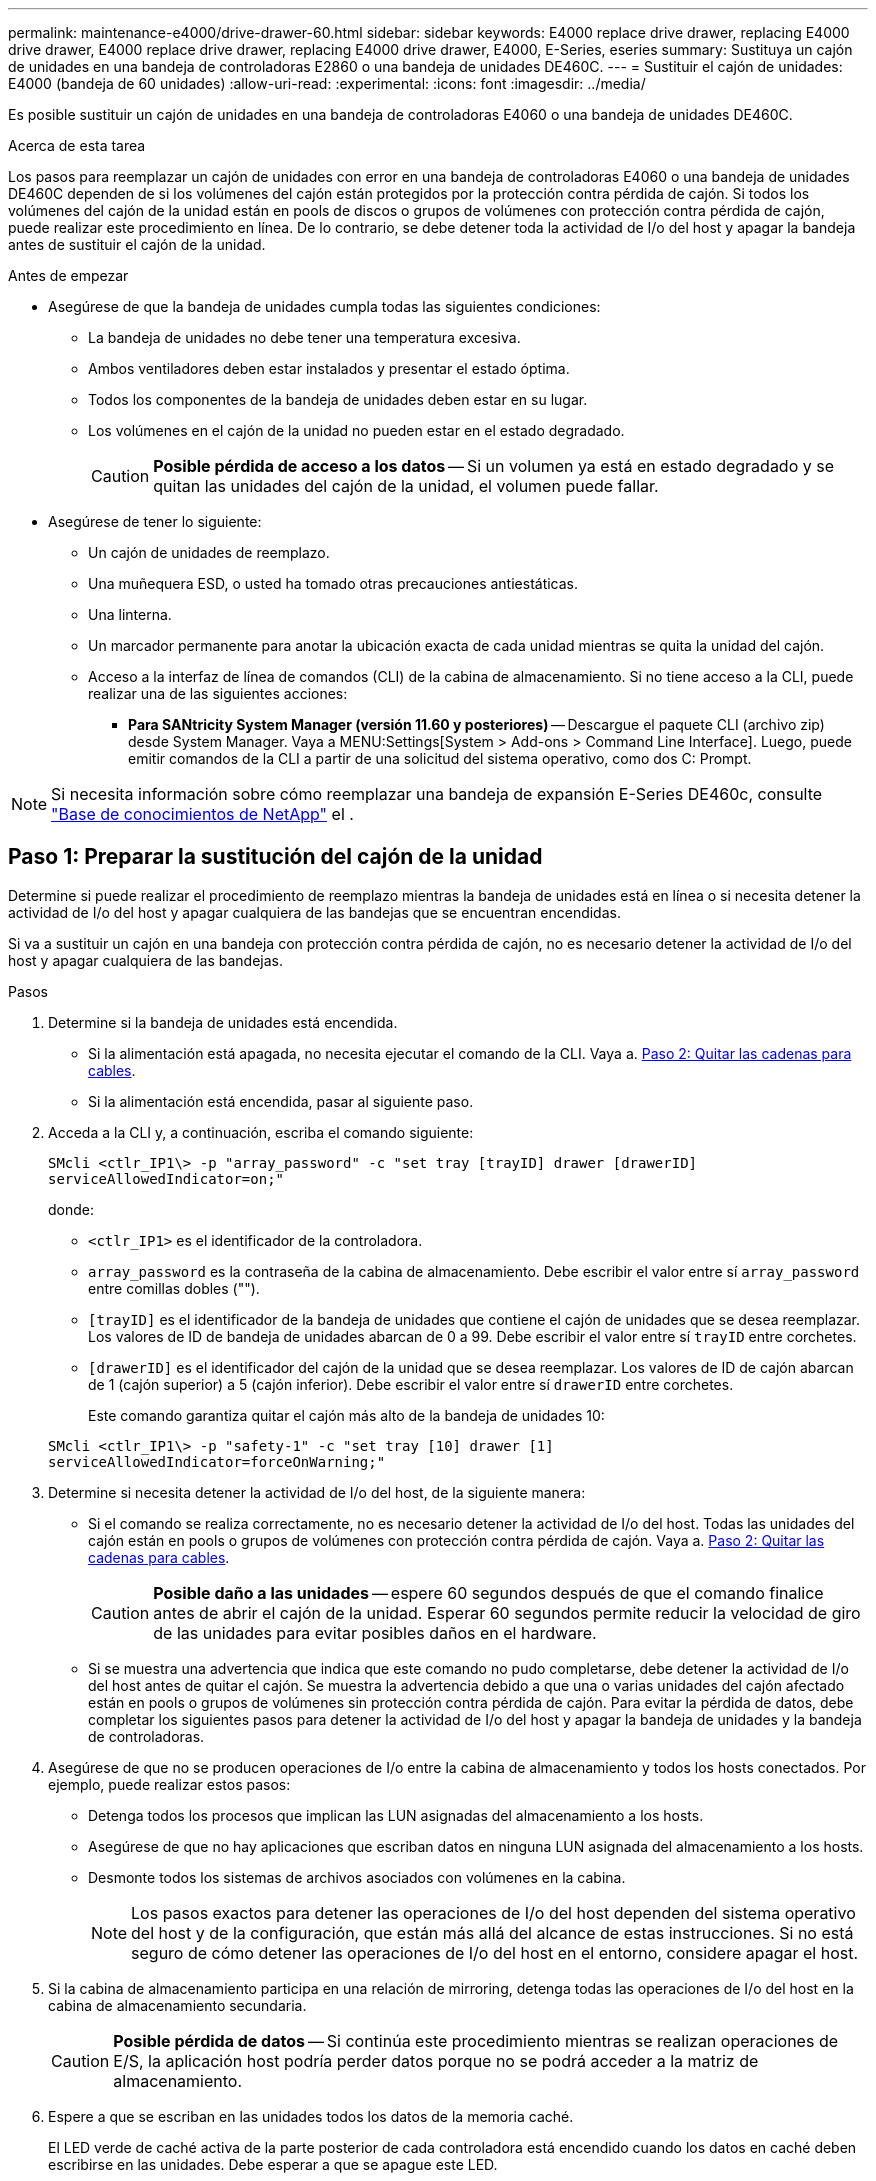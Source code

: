 ---
permalink: maintenance-e4000/drive-drawer-60.html 
sidebar: sidebar 
keywords: E4000 replace drive drawer, replacing E4000 drive drawer, E4000 replace drive drawer, replacing E4000 drive drawer, E4000, E-Series, eseries 
summary: Sustituya un cajón de unidades en una bandeja de controladoras E2860 o una bandeja de unidades DE460C. 
---
= Sustituir el cajón de unidades: E4000 (bandeja de 60 unidades)
:allow-uri-read: 
:experimental: 
:icons: font
:imagesdir: ../media/


[role="lead"]
Es posible sustituir un cajón de unidades en una bandeja de controladoras E4060 o una bandeja de unidades DE460C.

.Acerca de esta tarea
Los pasos para reemplazar un cajón de unidades con error en una bandeja de controladoras E4060 o una bandeja de unidades DE460C dependen de si los volúmenes del cajón están protegidos por la protección contra pérdida de cajón. Si todos los volúmenes del cajón de la unidad están en pools de discos o grupos de volúmenes con protección contra pérdida de cajón, puede realizar este procedimiento en línea. De lo contrario, se debe detener toda la actividad de I/o del host y apagar la bandeja antes de sustituir el cajón de la unidad.

.Antes de empezar
* Asegúrese de que la bandeja de unidades cumpla todas las siguientes condiciones:
+
** La bandeja de unidades no debe tener una temperatura excesiva.
** Ambos ventiladores deben estar instalados y presentar el estado óptima.
** Todos los componentes de la bandeja de unidades deben estar en su lugar.
** Los volúmenes en el cajón de la unidad no pueden estar en el estado degradado.
+

CAUTION: *Posible pérdida de acceso a los datos* -- Si un volumen ya está en estado degradado y se quitan las unidades del cajón de la unidad, el volumen puede fallar.



* Asegúrese de tener lo siguiente:
+
** Un cajón de unidades de reemplazo.
** Una muñequera ESD, o usted ha tomado otras precauciones antiestáticas.
** Una linterna.
** Un marcador permanente para anotar la ubicación exacta de cada unidad mientras se quita la unidad del cajón.
** Acceso a la interfaz de línea de comandos (CLI) de la cabina de almacenamiento. Si no tiene acceso a la CLI, puede realizar una de las siguientes acciones:
+
*** *Para SANtricity System Manager (versión 11.60 y posteriores)* -- Descargue el paquete CLI (archivo zip) desde System Manager. Vaya a MENU:Settings[System > Add-ons > Command Line Interface]. Luego, puede emitir comandos de la CLI a partir de una solicitud del sistema operativo, como dos C: Prompt.







NOTE: Si necesita información sobre cómo reemplazar una bandeja de expansión E-Series DE460c, consulte https://kb.netapp.com/on-prem/E-Series/Hardware-KBs/How_to_replace_an_E_Series_DE460c_controller_expansion_shelf["Base de conocimientos de NetApp"^] el .



== Paso 1: Preparar la sustitución del cajón de la unidad

Determine si puede realizar el procedimiento de reemplazo mientras la bandeja de unidades está en línea o si necesita detener la actividad de I/o del host y apagar cualquiera de las bandejas que se encuentran encendidas.

Si va a sustituir un cajón en una bandeja con protección contra pérdida de cajón, no es necesario detener la actividad de I/o del host y apagar cualquiera de las bandejas.

.Pasos
. Determine si la bandeja de unidades está encendida.
+
** Si la alimentación está apagada, no necesita ejecutar el comando de la CLI. Vaya a. <<Paso 2: Quitar las cadenas para cables>>.
** Si la alimentación está encendida, pasar al siguiente paso.


. Acceda a la CLI y, a continuación, escriba el comando siguiente:
+
[listing]
----
SMcli <ctlr_IP1\> -p "array_password" -c "set tray [trayID] drawer [drawerID]
serviceAllowedIndicator=on;"
----
+
donde:

+
** `<ctlr_IP1>` es el identificador de la controladora.
**  `array_password` es la contraseña de la cabina de almacenamiento. Debe escribir el valor entre sí `array_password` entre comillas dobles ("").
** `[trayID]` es el identificador de la bandeja de unidades que contiene el cajón de unidades que se desea reemplazar. Los valores de ID de bandeja de unidades abarcan de 0 a 99. Debe escribir el valor entre sí `trayID` entre corchetes.
** `[drawerID]` es el identificador del cajón de la unidad que se desea reemplazar. Los valores de ID de cajón abarcan de 1 (cajón superior) a 5 (cajón inferior). Debe escribir el valor entre sí `drawerID` entre corchetes.
+
Este comando garantiza quitar el cajón más alto de la bandeja de unidades 10:



+
[listing]
----
SMcli <ctlr_IP1\> -p "safety-1" -c "set tray [10] drawer [1]
serviceAllowedIndicator=forceOnWarning;"
----
. Determine si necesita detener la actividad de I/o del host, de la siguiente manera:
+
** Si el comando se realiza correctamente, no es necesario detener la actividad de I/o del host. Todas las unidades del cajón están en pools o grupos de volúmenes con protección contra pérdida de cajón. Vaya a. <<Paso 2: Quitar las cadenas para cables>>.
+

CAUTION: *Posible daño a las unidades* -- espere 60 segundos después de que el comando finalice antes de abrir el cajón de la unidad. Esperar 60 segundos permite reducir la velocidad de giro de las unidades para evitar posibles daños en el hardware.

** Si se muestra una advertencia que indica que este comando no pudo completarse, debe detener la actividad de I/o del host antes de quitar el cajón. Se muestra la advertencia debido a que una o varias unidades del cajón afectado están en pools o grupos de volúmenes sin protección contra pérdida de cajón. Para evitar la pérdida de datos, debe completar los siguientes pasos para detener la actividad de I/o del host y apagar la bandeja de unidades y la bandeja de controladoras.


. Asegúrese de que no se producen operaciones de I/o entre la cabina de almacenamiento y todos los hosts conectados. Por ejemplo, puede realizar estos pasos:
+
** Detenga todos los procesos que implican las LUN asignadas del almacenamiento a los hosts.
** Asegúrese de que no hay aplicaciones que escriban datos en ninguna LUN asignada del almacenamiento a los hosts.
** Desmonte todos los sistemas de archivos asociados con volúmenes en la cabina.
+

NOTE: Los pasos exactos para detener las operaciones de I/o del host dependen del sistema operativo del host y de la configuración, que están más allá del alcance de estas instrucciones. Si no está seguro de cómo detener las operaciones de I/o del host en el entorno, considere apagar el host.



. Si la cabina de almacenamiento participa en una relación de mirroring, detenga todas las operaciones de I/o del host en la cabina de almacenamiento secundaria.
+

CAUTION: *Posible pérdida de datos* -- Si continúa este procedimiento mientras se realizan operaciones de E/S, la aplicación host podría perder datos porque no se podrá acceder a la matriz de almacenamiento.

. Espere a que se escriban en las unidades todos los datos de la memoria caché.
+
El LED verde de caché activa de la parte posterior de cada controladora está encendido cuando los datos en caché deben escribirse en las unidades. Debe esperar a que se apague este LED.

. En la página Inicio del Administrador del sistema de SANtricity, seleccione *Ver operaciones en curso*.
. Espere a que se completen todas las operaciones antes de continuar con el siguiente paso.
. Apague las bandejas mediante uno de los siguientes procedimientos:
+
** _Si va a sustituir un cajón en una estantería *con* Protección contra pérdida de cajón_: NO es necesario apagar ninguno de los estantes. Puede realizar el procedimiento de sustitución mientras el cajón de la unidad está en línea, ya que el comando CLI del indicador de permiso de acción de servicio del cajón se ha completado correctamente.
** _Si va a sustituir un cajón en una bandeja *controladora* *sin* Protección contra pérdida de cajón_:
+
... Apague ambos switches de alimentación de la bandeja de controladoras.
... Espere a que todos los LED de la bandeja de controladoras se apagen.


** _Si va a sustituir un cajón en una bandeja de unidades *expansión* *sin* Protección contra pérdida de cajón_:
+
... Apague ambos switches de alimentación de la bandeja de controladoras.
... Espere a que todos los LED de la bandeja de controladoras se apagen.
... Apague ambos interruptores de alimentación de la bandeja de unidades.
... Espere dos minutos para que se detenga la actividad de la unidad.








== Paso 2: Quitar las cadenas para cables

Quite ambas cadenas para cables de manera que pueda quitar y reemplazar un cajón de unidades con errores.

.Acerca de esta tarea
Cada cajón de unidades tiene cadenas para cables izquierda y derecha. Las cadenas para cables izquierda y derecha permiten que los cajones se deslizen hacia adentro y hacia afuera.

Los extremos metálicos de las cadenas para cables se deslizan en los rieles guía verticales y horizontales correspondientes dentro de la carcasa, de la siguiente manera:

* Los rieles guía verticales izquierdo y derecho conectan la cadena de cables al plano medio del gabinete.
* Los rieles guía horizontales izquierdo y derecho conectan la cadena de cables con el cajón individual.



CAUTION: *Posible daño de hardware* -- Si la bandeja de la unidad está encendida, la cadena del cable se activa hasta que ambos extremos se desenchufan. Para evitar cortocircuitos en el equipo, no permita que el conector de la cadena de cables desenchufado toque el chasis metálico si el otro extremo de la cadena de cables sigue enchufado.

.Pasos
. Asegúrese de que la bandeja de unidades y la bandeja de controladoras ya no tengan actividad de I/o y esté apagada, o bien haya emitido el `Set Drawer Attention Indicator` Comando de la CLI.
. En la parte posterior de la bandeja de unidades, quite el contenedor de ventilador derecho:
+
.. Pulse la pestaña naranja para liberar el asa del contenedor de ventilador.
+
La figura muestra el asa del contenedor de ventilador extendido y liberado de la pestaña naranja de la izquierda.

+
image::../media/28_dwg_e2860_de460c_fan_canister_handle_with_callout_maint-e2800.gif[Asa del contenedor de ventilador]

+
*(1)* _manivela del contenedor de ventilador_

.. Mediante la palanca, tire del contenedor de ventilador para sacarlo de la bandeja de unidades y separarlo.
.. Si la bandeja está encendida, asegúrese de que el ventilador izquierdo alcance su velocidad máxima.
+

CAUTION: *Posible daño en el equipo debido al sobrecalentamiento* -- Si la bandeja está encendida, no extraiga ambos ventiladores al mismo tiempo. De lo contrario, el equipo podría sobrecalentarse.



. Determine qué cadena de cables debe desconectarse:
+
** Si la alimentación está encendida, el LED de atención ámbar de la parte frontal del cajón indica la cadena de cables que necesita desconectar.
** Si la alimentación está apagada, debe determinar manualmente cuál de las cinco cadenas para cables desea desconectar. En la figura, se muestra el lado derecho de la bandeja de unidades con el compartimento de ventiladores quitado. Con el compartimento de ventiladores quitado, se pueden ver las cinco cadenas para cables y los conectores vertical y horizontal de cada cajón.
+
La cadena de cables superior está conectada al cajón de mando 1. La cadena de cables inferior está conectada al cajón de mando 5. Se proporcionan las anotaciones para el cajón de la unidad 1.

+
image::../media/trafford_cable_rail_1_maint-e2800.gif[Cadena de cables y conectores para el cajón de transmisión]

+
*(1)* _cable cadena_

+
*(2)* _conector vertical (conectado a plano medio)_

+
*(3)* _conector horizontal (conectado al cajón)_



. Para facilitar el acceso, utilice el dedo para mover la cadena de cables del lado derecho hacia la izquierda.
. Desconecte cualquiera de las cadenas de cable derecha de su riel guía vertical correspondiente.
+
.. Con una linterna, localice el anillo naranja en el extremo de la cadena de cables que está conectada al riel guía vertical de la carcasa.
+
image::../media/trafford_cable_rail_3_maint-e2800.gif[Anillo naranja para el riel vertical y la cadena de cables para el cajón de la unidad]

+
*(1)* _anillo naranja en la guía vertical rail_

+
*(2)* _cadena de cables, parcialmente quitada_

.. Para desenganchar la cadena de cables, inserte el dedo en el anillo naranja y presione hacia el centro del sistema.
.. Para desenchufar la cadena del cable, tire con cuidado del dedo hacia usted aproximadamente 2.5 cm (1 pulgada). Dejar el conector de la cadena de cables dentro del raíl guía vertical. (Si la bandeja de la unidad está encendida, no permita que el conector de la cadena de cables toque el chasis metálico.)


. Desconecte el otro extremo de la cadena de cables:
+
.. Con una linterna, localice el anillo naranja en el extremo de la cadena de cables que está fijado al riel guía horizontal de la carcasa.
+
La figura muestra el conector horizontal de la derecha y la cadena del cable desconectada y parcialmente retirada del lado izquierdo.

+
image::../media/trafford_cable_rail_2_maint-e2800.gif[Anillo naranja para el riel horizontal y la cadena de cables para el cajón de la unidad]

+
*(1)* _anillo naranja en el riel guía horizontal_

+
*(2)* _cadena de cables, parcialmente quitada_

.. Para desenganchar la cadena de cables, inserte suavemente el dedo en el anillo naranja y presione hacia abajo.
+
La figura muestra el anillo naranja del riel guía horizontal (consulte el elemento 1 de la figura anterior), ya que se empuja hacia abajo para que el resto de la cadena de cables pueda extraerse de la carcasa.

.. Tire del dedo hacia usted para desenchufar la cadena de cables.


. Saque con cuidado toda la cadena de cables de la bandeja de unidades.
. Sustituya el contenedor de ventilador derecho:
+
.. Deslice completamente el contenedor de ventilador dentro de la bandeja.
.. Mueva el asa del contenedor de ventilador hasta que encaje con la lengüeta naranja.
.. Si la bandeja de unidades recibe alimentación, confirme que el LED de atención ámbar de la parte posterior del ventilador no está iluminado y que el aire sale de la parte posterior del ventilador.
+
El LED puede permanecer encendido durante un minuto después de reinstalar el ventilador, mientras que ambos ventiladores se asientan a la velocidad correcta.

+
Si la alimentación está apagada, los ventiladores no funcionan y el LED no está encendido.



. En la parte posterior de la bandeja de unidades, quite el contenedor de ventilador izquierdo.
. Si la bandeja de unidades recibe alimentación, asegúrese de que el ventilador derecho vaya a su velocidad máxima.
+

CAUTION: *Posibles daños en el equipo debido al sobrecalentamiento* -- Si la bandeja está encendida, no extraiga ambos ventiladores al mismo tiempo. De lo contrario, el equipo podría sobrecalentarse.

. Desconecte la cadena de cables izquierda de su guía vertical:
+
.. Con una linterna, localice el anillo naranja en el extremo de la cadena de cables conectado al riel guía vertical.
.. Para desenganchar la cadena de cables, inserte el dedo en el anillo naranja.
.. Para desenchufar la cadena de cables, tire hacia usted aproximadamente 2.5 cm (1 pulgada). Dejar el conector de la cadena de cables dentro del raíl guía vertical.
+

CAUTION: *Posible daño de hardware* -- Si la bandeja de la unidad está encendida, la cadena del cable se activa hasta que ambos extremos se desenchufan. Para evitar cortocircuitos en el equipo, no permita que el conector de la cadena de cables desenchufado toque el chasis metálico si el otro extremo de la cadena de cables sigue enchufado.



. Desconecte la cadena de cables izquierda del raíl de guía horizontal y tire de toda la cadena de cables para sacarla de la bandeja de unidades.
+
Si está realizando este procedimiento con la alimentación encendida, todos los LED se apagan al desconectar el último conector de la cadena del cable, incluido el LED de atención ámbar.

. Sustituya el contenedor de ventilador izquierdo. Si la bandeja de unidades recibe alimentación, confirme que el LED ámbar de la parte posterior del ventilador no está iluminado y que sale aire de la parte posterior del ventilador.
+
El LED puede permanecer encendido durante un minuto después de reinstalar el ventilador, mientras que ambos ventiladores se asientan a la velocidad correcta.





== Paso 3: Quitar el cajón de unidades con errores

Quite un cajón de unidades con errores para reemplazarlo con uno nuevo.


CAUTION: *Posible pérdida de acceso a los datos* -- los campos magnéticos pueden destruir todos los datos de la unidad y causar daños irreparables a los circuitos de la unidad. Para evitar la pérdida de acceso a los datos y daños en las unidades, mantenga siempre las unidades alejadas de los dispositivos magnéticos.

.Pasos
. Asegúrese de que:
+
** Las cadenas para cables derecha e izquierda están desconectadas.
** Se sustituyen los compartimentos de ventiladores derecho e izquierdo.


. Quite el panel frontal de la parte delantera de la bandeja de unidades.
. Desenganche el cajón de mando tirando de ambas palancas.
. Con las palancas extendidas, tire con cuidado del cajón de la unidad hasta que se detenga. No quite completamente el cajón de unidades de la bandeja de unidades.
. Si ya se han creado y asignado volúmenes, use un marcador permanente para indicar la ubicación exacta de cada unidad. Por ejemplo, utilizando el siguiente dibujo como referencia, escriba el número de ranura adecuado en la parte superior de cada unidad.
+
image::../media/dwg_trafford_drawer_with_hdds_callouts_maint-e2800.gif[Números de ranura de unidad]

+

CAUTION: **Posible pérdida de acceso a datos** -- Asegúrese de registrar la ubicación exacta de cada unidad antes de retirarla.

. Quite las unidades del cajón de la unidad:
+
.. Tire suavemente hacia atrás del pestillo de liberación naranja que se ve en la parte frontal central de cada unidad.
.. Levante la manija de la unidad hasta la posición vertical.
.. Utilice el asa para levantar la unidad del cajón de la unidad.
+
image::../media/92_dwg_de6600_install_or_remove_drive_maint-e2800.gif[Utilice el asa de leva para levantar la transmisión del cajón]

.. Coloque la unidad sobre una superficie plana y sin estática y lejos de los dispositivos magnéticos.


. Quite el cajón de la unidad:
+
.. Coloque la palanca de liberación de plástico en cada lado del cajón de la unidad.
+
image::../media/92_pht_de6600_drive_drawer_release_lever_maint-e2800.gif[Suelte la palanca para extraer el cajón]

+
*(1)* _palanca de liberación del cajón de la unidad_

.. Desconecte las dos palancas de liberación tirando de los pestillos hacia usted.
.. Mientras sujeta ambas palancas de liberación, tire de la bandeja de transmisión hacia usted.
.. Quite el cajón de unidades de la bandeja de unidades.






== Paso 4: Instale un nuevo cajón de unidades

Instale un cajón de unidades nuevo para reemplazar el con errores.

.Pasos
. Desde la parte frontal de la bandeja de unidades, haga brillar una linterna en la ranura vacía del cajón y localice el vaso de bloqueo para esa ranura.
+
El conjunto del vaso con cierre de bloqueo es una función de seguridad que evita que pueda abrir más de un cajón de accionamiento a la vez.

+
image::../media/92_pht_de6600_lock_out_tumbler_detail_maint-e2800.gif[Vaso de bloqueo y guía del cajón]

+
*(1)* _Lock-Out Tumbler_

+
*(2)* _guía de cajones_

. Coloque el cajón de unidades de repuesto delante de la ranura vacía y ligeramente a la derecha del centro.
+
La colocación del cajón ligeramente a la derecha del centro ayuda a garantizar que el vaso de bloqueo y la guía del cajón están correctamente acoplados.

. Deslice el cajón de la unidad dentro de la ranura y asegúrese de que la guía del cajón se desliza debajo del vaso de bloqueo.
+

CAUTION: *Riesgo de daños en el equipo* -- se produce un daño si la guía del cajón no se desliza debajo del vaso de bloqueo.

. Empuje con cuidado el cajón de la unidad hasta que el pestillo se acople completamente.
+
Experimentar un mayor nivel de resistencia es normal al presionar el cajón por primera vez.

+

CAUTION: *Riesgo de daños en el equipo* -- deje de empujar el cajón de accionamiento si siente que está agarrotado. Utilice las palancas de liberación de la parte delantera del cajón para desdeslizar el cajón hacia atrás. A continuación, vuelva a insertar el cajón en la ranura, asegúrese de que el vaso está por encima del raíl y los rieles están alineados correctamente.





== Paso 5: Fije las cadenas para cables

Conecte las cadenas para cables de manera que pueda volver a instalar las unidades en el cajón de las unidades.

.Acerca de esta tarea
Al conectar una cadena de cables, invierta el orden que utilizó al desconectar la cadena de cables. Debe insertar el conector horizontal de la cadena en el riel guía horizontal de la carcasa antes de insertar el conector vertical de la cadena en el riel guía vertical de la carcasa.

.Pasos
. Asegúrese de que:
+
** Se instaló un nuevo cajón de unidades.
** Tiene dos cadenas para cables de repuesto, marcadas COMO IZQUIERDA y DERECHA (en el conector horizontal junto al cajón de la unidad).


. En la parte posterior de la bandeja de unidades, quite el contenedor de ventilador del lado derecho y déjelo en un lugar.
. Si la bandeja está encendida, asegúrese de que el ventilador izquierdo vaya a su velocidad máxima.
+

CAUTION: *Posibles daños en el equipo debido al sobrecalentamiento* -- Si la bandeja está encendida, no extraiga ambos ventiladores al mismo tiempo. De lo contrario, el equipo podría sobrecalentarse.

. Conecte la cadena de cables derecha:
+
.. Localice los conectores horizontal y vertical en la cadena de cables derecha y el riel guía horizontal y vertical correspondiente dentro de la carcasa.
.. Alinee ambos conectores de la cadena de cables con sus guías correspondientes.
.. Deslice el conector horizontal de la cadena de cables sobre el riel guía horizontal y empújelo hasta el máximo.
+

CAUTION: *Riesgo de avería del equipo* -- Asegúrese de deslizar el conector en el riel de guía. Si el conector descansa sobre la parte superior del riel guía, pueden producirse problemas cuando el sistema funciona.

+
La figura muestra los rieles guía horizontal y vertical para el segundo cajón de unidades del compartimento.

+
image::../media/2860_dwg_both_guide_rails_maint-e2800.gif[Guías horizontales y verificadas]

+
*(1)* _Guía horizontal rail_

+
*(2)* _Guía vertical rail_

.. Deslice el conector vertical de la cadena de cables derecha en el riel guía vertical.
.. Después de volver a conectar ambos extremos de la cadena del cable, tire con cuidado de la cadena del cable para verificar que ambos conectores estén bloqueados.
+

CAUTION: *Riesgo de avería del equipo* -- Si los conectores no están bloqueados, la cadena de cables podría soltarse durante el funcionamiento de la bandeja.



. Vuelva a instalar el contenedor de ventilador derecho. Si la bandeja de unidades recibe alimentación, confirme que el LED ámbar de la parte posterior del ventilador está apagado y que el aire sale de la parte posterior.
+
El LED podría permanecer encendido durante un minuto después de volver a instalar el ventilador mientras el ventilador se instala a la velocidad correcta.

. En la parte posterior de la bandeja de unidades, quite el contenedor de ventilador en el lado izquierdo de la bandeja.
. Si se enciende la bandeja, asegúrese de que el ventilador derecho alcance su velocidad máxima.
+

CAUTION: *Posibles daños en el equipo debido al sobrecalentamiento* -- Si la bandeja está encendida, no extraiga ambos ventiladores al mismo tiempo. De lo contrario, el equipo podría sobrecalentarse.

. Vuelva a colocar la cadena de cables izquierda:
+
.. Localice los conectores horizontal y vertical en la cadena de cables y sus guías horizontales y verticales correspondientes dentro de la carcasa.
.. Alinee ambos conectores de la cadena de cables con sus guías correspondientes.
.. Deslice el conector horizontal de la cadena de cables en el riel guía horizontal y empújelo hasta el máximo.
+

CAUTION: *Riesgo de avería del equipo* -- Asegúrese de deslizar el conector dentro del raíl guía. Si el conector descansa sobre la parte superior del riel guía, pueden producirse problemas cuando el sistema funciona.

.. Deslice el conector vertical de la cadena de cables izquierda en el riel guía vertical.
.. Después de volver a conectar ambos extremos de la cadena del cable, tire con cuidado de la cadena del cable para verificar que ambos conectores estén bloqueados.
+

CAUTION: *Riesgo de avería del equipo* -- Si los conectores no están bloqueados, la cadena de cables podría soltarse durante el funcionamiento de la bandeja.



. Vuelva a instalar el contenedor de ventilador izquierdo. Si la bandeja de unidades recibe alimentación, confirme que el LED ámbar de la parte posterior del ventilador está apagado y que el aire sale de la parte posterior.
+
El LED puede permanecer encendido durante un minuto después de reinstalar el ventilador, mientras que ambos ventiladores se asientan a la velocidad correcta.





== Paso 6: Sustitución completa del cajón de la unidad

Vuelva a insertar las unidades y sustituya el embellecedor frontal en el orden correcto.


CAUTION: *Posible pérdida de acceso a datos* -- debe instalar cada unidad en su ubicación original en el cajón de la unidad.

.Pasos
. Asegúrese de que:
+
** Sabe dónde instalar cada unidad.
** Sustituyó el cajón de la unidad.
** Instaló los nuevos cables de cajón.


. Vuelva a instalar las unidades en el cajón de la unidad:
+
.. Desenganche el cajón de la unidad tirando de ambas palancas en la parte delantera del cajón.
.. Con las palancas extendidas, tire con cuidado del cajón de la unidad hasta que se detenga. No quite completamente el cajón de unidades de la bandeja de unidades.
.. Determine qué unidad se debe instalar en cada ranura mediante las notas que hizo al quitar las unidades.
+
image::../media/dwg_trafford_drawer_with_hdds_callouts_maint-e2800.gif[Números de ranura de unidad]

.. Levante la palanca de la unidad hasta la posición vertical.
.. Alinee los dos botones levantados de cada lado de la unidad con las muescas del cajón.
+
La figura muestra la vista del lado derecho de una unidad, donde se muestra la ubicación de los botones levantados.

+
image::../media/28_dwg_e2860_de460c_drive_cru_maint-e2800.gif[El botón elevado del portador de unidades debe coincidir con el canal de la unidad en el cajón de unidades]

+
*(1)* botón levantado en el lado derecho de la unidad_

.. Baje la unidad en línea recta hacia abajo, asegurándose de que la unidad está presionada completamente hacia abajo en el compartimiento y luego gire el asa de la unidad hacia abajo hasta que la unidad encaje en su lugar.
+
image::../media/92_dwg_de6600_install_or_remove_drive_maint-e2800.gif[Utilice el asa para bajar la unidad al cajón]

.. Repita estos pasos para instalar todas las unidades.


. Deslice el cajón de nuevo hacia la bandeja de la unidad empujándolo desde el centro y cerrando ambas palancas.
+

CAUTION: *Riesgo de avería del equipo* -- Asegúrese de cerrar completamente el cajón de accionamiento empujando ambas palancas. Debe cerrar por completo el cajón de la unidad para permitir el flujo de aire adecuado y evitar el sobrecalentamiento.

. Conecte el panel frontal a la parte delantera de la bandeja de unidades.
. Si ha apagado una o más bandejas, vuelva a aplicar la alimentación con uno de los siguientes procedimientos:
+
** _Si ha sustituido un cajón de unidades en una bandeja *controladora* sin protección contra pérdida de cajón_:
+
... Encienda ambos switches de alimentación de la bandeja de controladoras.
... Espere 10 minutos hasta que finalice el proceso de encendido. Confirme que ambos ventiladores se encienden y que el LED ámbar de la parte posterior de los ventiladores está apagado.


** _Si ha sustituido un cajón de unidades en una bandeja de unidades *expansión* sin protección contra pérdida de cajón_:
+
... Encienda ambos switches de alimentación de la bandeja de unidades.
... Confirme que ambos ventiladores se encienden y que el LED ámbar de la parte posterior de los ventiladores está apagado.
... Espere dos minutos antes de aplicar alimentación a la bandeja de controladoras.
... Encienda ambos switches de alimentación de la bandeja de controladoras.
... Espere 10 minutos hasta que finalice el proceso de encendido. Confirme que ambos ventiladores se encienden y que el LED ámbar de la parte posterior de los ventiladores está apagado.






.El futuro
Se completó la sustitución del cajón de la unidad. Es posible reanudar las operaciones normales.
